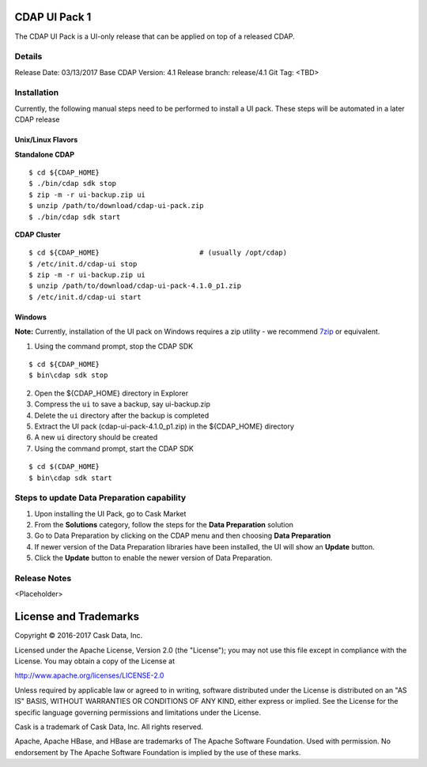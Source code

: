 ==============
CDAP UI Pack 1
==============

The CDAP UI Pack is a UI-only release that can be applied on top of a released CDAP.

Details
=======
Release Date: 03/13/2017
Base CDAP Version: 4.1
Release branch: release/4.1
Git Tag: <TBD>

Installation
============
Currently, the following manual steps need to be performed to install a UI pack. These steps will be automated in a
later CDAP release

Unix/Linux Flavors
------------------

**Standalone CDAP**

::

  $ cd ${CDAP_HOME}
  $ ./bin/cdap sdk stop
  $ zip -m -r ui-backup.zip ui
  $ unzip /path/to/download/cdap-ui-pack.zip
  $ ./bin/cdap sdk start


**CDAP Cluster**

::

  $ cd ${CDAP_HOME}                        # (usually /opt/cdap)
  $ /etc/init.d/cdap-ui stop
  $ zip -m -r ui-backup.zip ui
  $ unzip /path/to/download/cdap-ui-pack-4.1.0_p1.zip
  $ /etc/init.d/cdap-ui start



Windows
-------

**Note:** Currently, installation of the UI pack on Windows requires a zip utility - we recommend
`7zip <http://www.7-zip.org/>`__ or equivalent.

1. Using the command prompt, stop the CDAP SDK

::

  $ cd ${CDAP_HOME}
  $ bin\cdap sdk stop

2. Open the ${CDAP_HOME} directory in Explorer
3. Compress the ``ui`` to save a backup, say ui-backup.zip
4. Delete the ``ui`` directory after the backup is completed
5. Extract the UI pack (cdap-ui-pack-4.1.0_p1.zip) in the ${CDAP_HOME} directory
6. A new ``ui`` directory should be created
7. Using the command prompt, start the CDAP SDK

::

  $ cd $(CDAP_HOME}
  $ bin\cdap sdk start


Steps to update Data Preparation capability
===========================================

1. Upon installing the UI Pack, go to Cask Market
2. From the **Solutions** category, follow the steps for the **Data Preparation** solution
3. Go to Data Preparation by clicking on the CDAP menu and then choosing **Data Preparation**
4. If newer version of the Data Preparation libraries have been installed, the UI will show an **Update** button.
5. Click the **Update** button to enable the newer version of Data Preparation.


Release Notes
=============

<Placeholder>


======================
License and Trademarks
======================

Copyright © 2016-2017 Cask Data, Inc.

Licensed under the Apache License, Version 2.0 (the "License"); you may not use this file except
in compliance with the License. You may obtain a copy of the License at

http://www.apache.org/licenses/LICENSE-2.0

Unless required by applicable law or agreed to in writing, software distributed under the
License is distributed on an "AS IS" BASIS, WITHOUT WARRANTIES OR CONDITIONS OF ANY KIND,
either express or implied. See the License for the specific language governing permissions
and limitations under the License.

Cask is a trademark of Cask Data, Inc. All rights reserved.

Apache, Apache HBase, and HBase are trademarks of The Apache Software Foundation. Used with
permission. No endorsement by The Apache Software Foundation is implied by the use of these marks.
